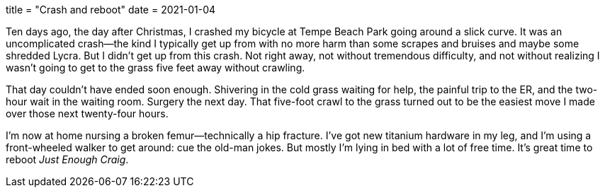 +++
title = "Crash and reboot"
date = 2021-01-04
+++

Ten days ago, the day after Christmas, I crashed my bicycle at Tempe
Beach Park going around a slick curve. It was an uncomplicated crash—the
kind I typically get up from with no more harm than some scrapes and
bruises and maybe some shredded Lycra. But I didn't get up from this
crash. Not right away, not without tremendous difficulty, and not
without realizing I wasn't going to get to the grass five feet away
without crawling.

That day couldn't have ended soon enough. Shivering in the cold grass
waiting for help, the painful trip to the ER, and the two-hour wait in
the waiting room. Surgery the next day. That five-foot crawl to the
grass turned out to be the easiest move I made over those next
twenty-four hours.

I'm now at home nursing a broken femur—technically a hip fracture. I've
got new titanium hardware in my leg, and I'm using a front-wheeled
walker to get around: cue the old-man jokes. But mostly I'm lying in bed
with a lot of free time. It's great time to reboot _Just Enough Craig_.


